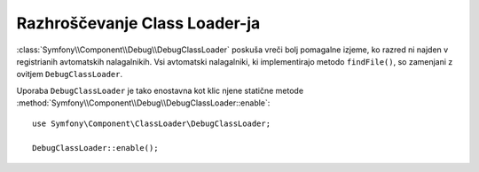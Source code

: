 .. index::
    single: Class Loader; DebugClassLoader
    single: Debug; DebugClassLoader

Razhroščevanje Class Loader-ja
==============================

.. versionadded:: 2.4
    ``DebugClassLoader`` komponente Debug je bil predstavljen v Symfony 2.4.
    Pred tem je bil lociran v komponenti ClassLoader.

:class:`Symfony\\Component\\Debug\\DebugClassLoader` poskuša
vreči bolj pomagalne izjeme, ko razred ni najden v registrianih
avtomatskih nalagalnikih. Vsi avtomatski nalagalniki, ki implementirajo metodo ``findFile()``, so zamenjani
z ovitjem ``DebugClassLoader``.

Uporaba ``DebugClassLoader`` je tako enostavna kot klic njene statične
metode :method:`Symfony\\Component\\Debug\\DebugClassLoader::enable`::

    use Symfony\Component\ClassLoader\DebugClassLoader;

    DebugClassLoader::enable();
